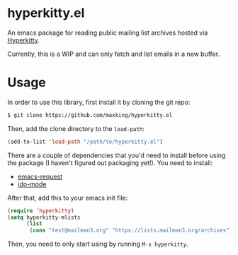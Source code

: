 * hyperkitty.el

An emacs package for reading public mailing list archives hosted via
[[https://hyperkitty.readthedocs.io][Hyperkitty]].

Currently, this is a WIP and can only fetch and list emails in a new buffer.

* Usage

In order to use this library, first install it by cloning the git repo:

#+begin_src bash
$ git clone https://github.com/maxking/hyperkitty.el
#+end_src

Then, add the clone directory to the ~load-path~:

#+begin_src emacs-lisp
(add-to-list 'load-path "/path/to/hyperkitty.el")
#+end_src

There are a couple of dependencies that you'd need to install before using the
package (I haven't figured out packaging yet!). You need to install:

- [[https://github.com/tkf/emacs-request][emacs-request]]
- [[https://www.masteringemacs.org/article/introduction-to-ido-mode][ido-mode]]

After that, add this to your emacs init file:

#+begin_src emacs-lisp
(require 'hyperkitty)
(setq hyperkitty-mlists
      (list
       (cons "test@mailman3.org" "https://lists.mailman3.org/archives")))
#+end_src

Then, you need to only start using by running ~M-x hyperkitty~.
